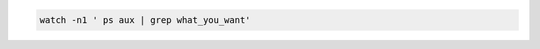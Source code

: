 .. title: The watch command
.. slug: the-watch-command
.. date: 06/05/2014 03:59:51 PM UTC+01:00
.. tags: 
.. link: 
.. description: 
.. type: text

.. code:: bash

  watch -n1 ' ps aux | grep what_you_want'
